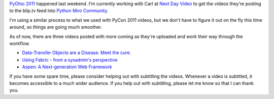 .. title: PyOhio 2011 videos being posted
.. slug: status_20110803
.. date: 2011-08-03 14:41:32
.. tags: pmc, dev, miro, mirocommunity, python, work


`PyOhio 2011 <http://pyohio.org/>`_ happened last weekend.  I'm
currently working with Carl at `Next Day Video <http://www.nextdayvideo.com/>`_
to get the videos they're posting to the blip.tv feed into 
`Python Miro Community <http://python.mirocommunity.org/>`_.

I'm using a similar process to what we used with PyCon 2011 videos, but
we don't have to figure it out on the fly this time around, so things
are going much smoother.

As of now, there are three videos posted with more coming as they're
uploaded and work their way through the workflow.

* `Data-Transfer Objects are a Disease.  Meet the cure.
  <http://python.mirocommunity.org/video/4373/pyohio-2011-data-transfer-obje>`_
* `Using Fabric - from a sysadmin's perspective
  <http://python.mirocommunity.org/video/4372/pyohio-2011-using-fabric-from->`_
* `Aspen: A Next-generation Web Framework
  <http://python.mirocommunity.org/video/4371/pyohio-2011-aspen-a-next-gener>`_

If you have some spare time, please consider helping out with subtitling
the videos.  Whenever a video is subtitled, it becomes accessible to a
much wider audience.  If you help out with subtitling, please let me
know so that I can thank you.
